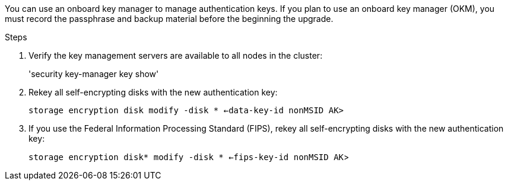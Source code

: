 You can use an onboard key manager to manage authentication keys. If you plan to use an onboard key manager (OKM), you must record the passphrase and backup material before the beginning the upgrade.

.Steps

. Verify the key management servers are available to all nodes in the cluster:
+
'security key-manager key show'

. Rekey all self-encrypting disks with the new authentication key:
+
`storage encryption disk modify -disk * <-data-key-id nonMSID AK>`

. If you use the Federal Information Processing Standard (FIPS), rekey all self-encrypting disks with the new authentication key:
+
`storage encryption disk* modify -disk * <-fips-key-id nonMSID AK`>
// 5 MAR 2021:  formatted from CMS
